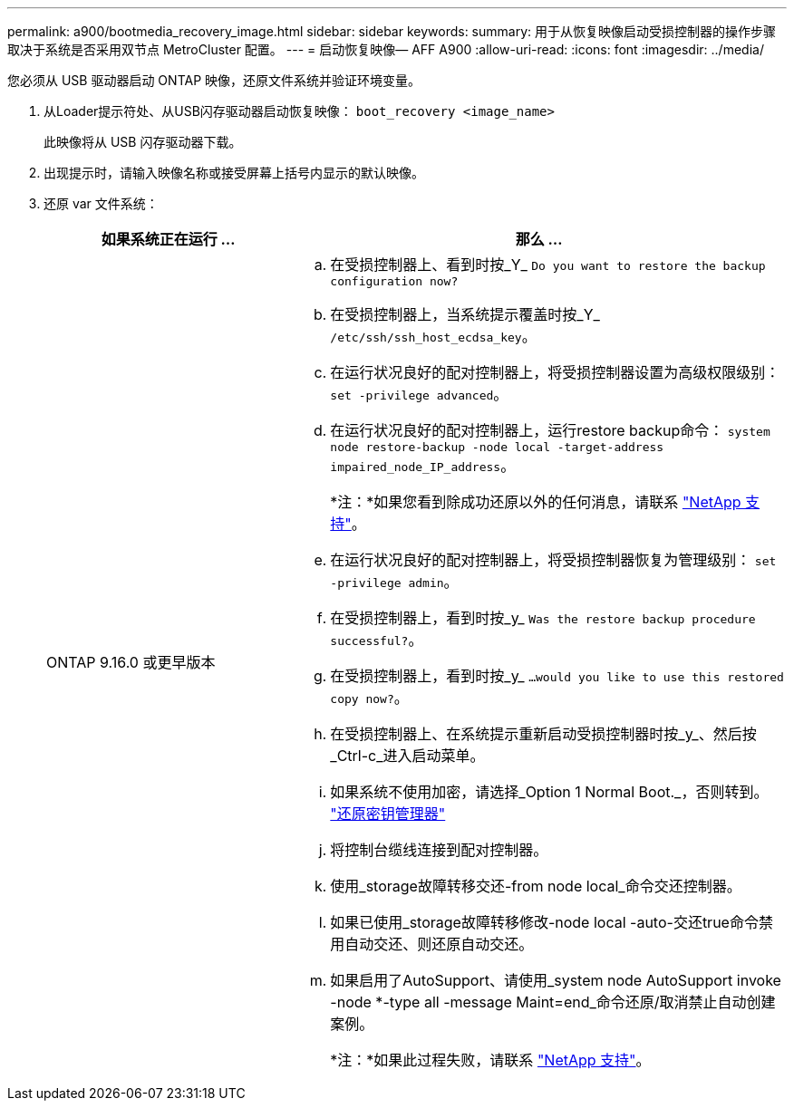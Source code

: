 ---
permalink: a900/bootmedia_recovery_image.html 
sidebar: sidebar 
keywords:  
summary: 用于从恢复映像启动受损控制器的操作步骤 取决于系统是否采用双节点 MetroCluster 配置。 
---
= 启动恢复映像— AFF A900
:allow-uri-read: 
:icons: font
:imagesdir: ../media/


[role="lead"]
您必须从 USB 驱动器启动 ONTAP 映像，还原文件系统并验证环境变量。

. 从Loader提示符处、从USB闪存驱动器启动恢复映像： `boot_recovery <image_name>`
+
此映像将从 USB 闪存驱动器下载。

. 出现提示时，请输入映像名称或接受屏幕上括号内显示的默认映像。
. 还原 var 文件系统：
+
[cols="1,2"]
|===
| 如果系统正在运行 ... | 那么 ... 


 a| 
ONTAP 9.16.0 或更早版本
 a| 
.. 在受损控制器上、看到时按_Y_ `Do you want to restore the backup configuration now?`
.. 在受损控制器上，当系统提示覆盖时按_Y_ `/etc/ssh/ssh_host_ecdsa_key`。
.. 在运行状况良好的配对控制器上，将受损控制器设置为高级权限级别： `set -privilege advanced`。
.. 在运行状况良好的配对控制器上，运行restore backup命令： `system node restore-backup -node local -target-address impaired_node_IP_address`。
+
*注：*如果您看到除成功还原以外的任何消息，请联系 https://support.netapp.com["NetApp 支持"]。

.. 在运行状况良好的配对控制器上，将受损控制器恢复为管理级别： `set -privilege admin`。
.. 在受损控制器上，看到时按_y_ `Was the restore backup procedure successful?`。
.. 在受损控制器上，看到时按_y_ `...would you like to use this restored copy now?`。
.. 在受损控制器上、在系统提示重新启动受损控制器时按_y_、然后按_Ctrl-c_进入启动菜单。
.. 如果系统不使用加密，请选择_Option 1 Normal Boot._，否则转到。 link:bootmedia_encryption_restore.html["还原密钥管理器"]
.. 将控制台缆线连接到配对控制器。
.. 使用_storage故障转移交还-from node local_命令交还控制器。
.. 如果已使用_storage故障转移修改-node local -auto-交还true命令禁用自动交还、则还原自动交还。
.. 如果启用了AutoSupport、请使用_system node AutoSupport invoke -node *-type all -message Maint=end_命令还原/取消禁止自动创建案例。
+
*注：*如果此过程失败，请联系 https://support.netapp.com["NetApp 支持"]。



|===

